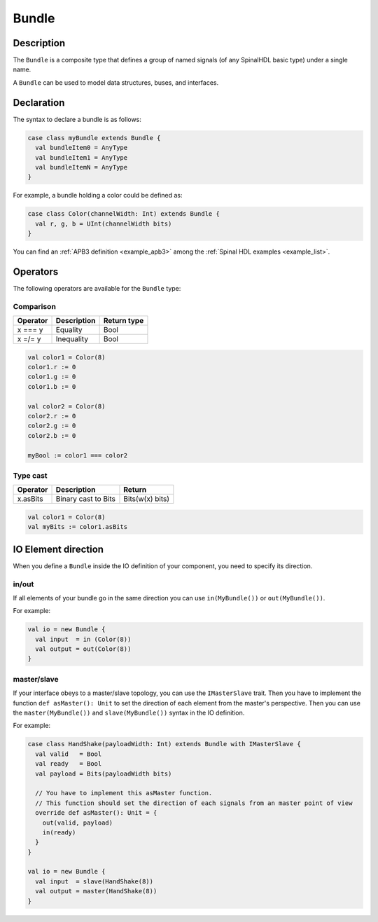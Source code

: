 
.. _Bundle:

Bundle
======

Description
^^^^^^^^^^^

The ``Bundle`` is a composite type that defines a group of named signals (of any SpinalHDL basic type) under a single name.

A ``Bundle`` can be used to model data structures, buses, and interfaces.

Declaration
^^^^^^^^^^^

The syntax to declare a bundle is as follows:

.. code-block:: scala

   case class myBundle extends Bundle {
     val bundleItem0 = AnyType
     val bundleItem1 = AnyType
     val bundleItemN = AnyType
   }

For example, a bundle holding a color could be defined as:

.. code-block:: scala

   case class Color(channelWidth: Int) extends Bundle {
     val r, g, b = UInt(channelWidth bits)
   }

You can find an :ref:`APB3 definition <example_apb3>` among the :ref:`Spinal HDL examples <example_list>`.

Operators
^^^^^^^^^

The following operators are available for the ``Bundle`` type:

Comparison
~~~~~~~~~~

.. list-table::
   :header-rows: 1

   * - Operator
     - Description
     - Return type
   * - x === y
     - Equality
     - Bool
   * - x =/= y
     - Inequality
     - Bool


.. code-block:: scala

   val color1 = Color(8)
   color1.r := 0 
   color1.g := 0 
   color1.b := 0

   val color2 = Color(8)
   color2.r := 0
   color2.g := 0 
   color2.b := 0

   myBool := color1 === color2

Type cast
~~~~~~~~~

.. list-table::
   :header-rows: 1

   * - Operator
     - Description
     - Return
   * - x.asBits
     - Binary cast to Bits
     - Bits(w(x) bits)

.. code-block:: scala

   val color1 = Color(8)
   val myBits := color1.asBits

IO Element direction
^^^^^^^^^^^^^^^^^^^^

When you define a ``Bundle`` inside the IO definition of your component, you need to specify its direction.

in/out
~~~~~~

If all elements of your bundle go in the same direction you can use ``in(MyBundle())`` or ``out(MyBundle())``.

For example:

.. code-block:: scala

   val io = new Bundle {
     val input  = in (Color(8))
     val output = out(Color(8))
   }

master/slave
~~~~~~~~~~~~

If your interface obeys to a master/slave topology, you can use the ``IMasterSlave`` trait. Then you have to implement the function ``def asMaster(): Unit`` to set the direction of each element from the master's perspective. Then you can use the ``master(MyBundle())`` and ``slave(MyBundle())`` syntax in the IO definition.

For example:

.. code-block:: scala

   case class HandShake(payloadWidth: Int) extends Bundle with IMasterSlave {
     val valid   = Bool
     val ready   = Bool
     val payload = Bits(payloadWidth bits)

     // You have to implement this asMaster function.
     // This function should set the direction of each signals from an master point of view
     override def asMaster(): Unit = {
       out(valid, payload)
       in(ready)
     }
   }

   val io = new Bundle {
     val input  = slave(HandShake(8))
     val output = master(HandShake(8))
   }
